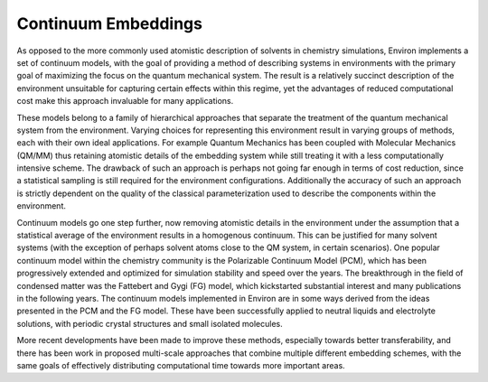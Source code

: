 
Continuum Embeddings
--------------------

As opposed to the more commonly used atomistic description of solvents in chemistry simulations, Environ
implements a set of continuum models, with the goal of providing a method of describing systems in
environments with the primary goal of maximizing the focus on the quantum mechanical system. The result is
a relatively succinct description of the environment unsuitable for capturing certain effects within this
regime, yet the advantages of reduced computational cost make this approach invaluable for many applications.

These models belong to a family of hierarchical approaches that separate the treatment of the quantum
mechanical system from the environment. Varying choices for representing this environment result in varying
groups of methods, each with their own ideal applications. For example Quantum Mechanics has been coupled 
with Molecular Mechanics (QM/MM) thus retaining atomistic details of the embedding system while still 
treating it with a less computationally intensive scheme. The drawback of such an approach is perhaps not 
going far enough in terms of cost reduction, since a statistical sampling is still required for the 
environment configurations. Additionally the accuracy of such an approach is strictly dependent on the quality
of the classical parameterization used to describe the components within the environment. 

Continuum models go one step further, now removing atomistic details in the environment under the assumption
that a statistical average of the environment results in a homogenous continuum. This can be justified for 
many solvent systems (with the exception of perhaps solvent atoms close to the QM system, in certain scenarios).
One popular continuum model within the chemistry community is the Polarizable Continuum Model (PCM), which 
has been progressively extended and optimized for simulation stability and speed over the years. The 
breakthrough in the field of condensed matter was the Fattebert and Gygi (FG) model, which kickstarted
substantial interest and many publications in the following years. The continuum models implemented in Environ
are in some ways derived from the ideas presented in the PCM and the FG model. These have been successfully
applied to neutral liquids and electrolyte solutions, with periodic crystal structures and small isolated
molecules. 

More recent developments have been made to improve these methods, especially towards better transferability,
and there has been work in proposed multi-scale approaches that combine multiple different embedding schemes,
with the same goals of effectively distributing computational time towards more important areas. 
